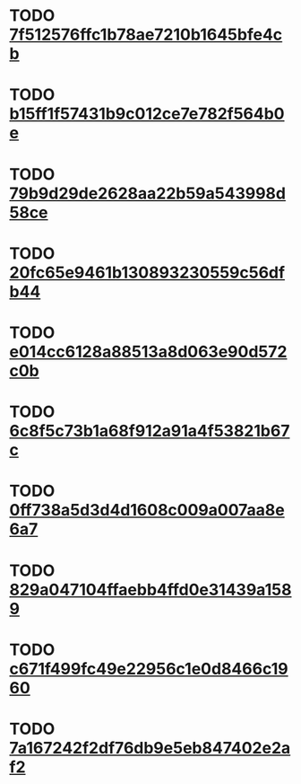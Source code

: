 #+SEQ_TODO: TODO REVIEW | DONE
* TODO [[file:cards/7f/7f512576ffc1b78ae7210b1645bfe4cb-bd0d3df4bb187f707e61fc52f590c581.org][7f512576ffc1b78ae7210b1645bfe4cb]]
* TODO [[file:cards/b1/b15ff1f57431b9c012ce7e782f564b0e-9527cdc3ed24e5d71e24703757bbc70d.org][b15ff1f57431b9c012ce7e782f564b0e]]
* TODO [[file:cards/79/79b9d29de2628aa22b59a543998d58ce-c3a9c5a17ba57c014e614ce96a9b8dfa.org][79b9d29de2628aa22b59a543998d58ce]]
* TODO [[file:cards/20/20fc65e9461b130893230559c56dfb44-1b74a248e83979bb497feebccbaee4a8.org][20fc65e9461b130893230559c56dfb44]]
* TODO [[file:cards/e0/e014cc6128a88513a8d063e90d572c0b-32542eb70abae2dc90ccd7023cfc688b.org][e014cc6128a88513a8d063e90d572c0b]]
* TODO [[file:cards/6c/6c8f5c73b1a68f912a91a4f53821b67c-6a796ed4bab1ad63ff82eb3fef4aac7a.org][6c8f5c73b1a68f912a91a4f53821b67c]]
* TODO [[file:cards/0f/0ff738a5d3d4d1608c009a007aa8e6a7-fa40d2d179b62c10f86b439ac3c2da9e.org][0ff738a5d3d4d1608c009a007aa8e6a7]]
* TODO [[file:cards/82/829a047104ffaebb4ffd0e31439a1589-693de0a338db1bf6864d845cdec24cda.org][829a047104ffaebb4ffd0e31439a1589]]
* TODO [[file:cards/c6/c671f499fc49e22956c1e0d8466c1960-367b4428ace1981d4e6aa14af6344157.org][c671f499fc49e22956c1e0d8466c1960]]
* TODO [[file:cards/7a/7a167242f2df76db9e5eb847402e2af2-3acaae64cf6781e2279e9f8ce98fad9a.org][7a167242f2df76db9e5eb847402e2af2]]
